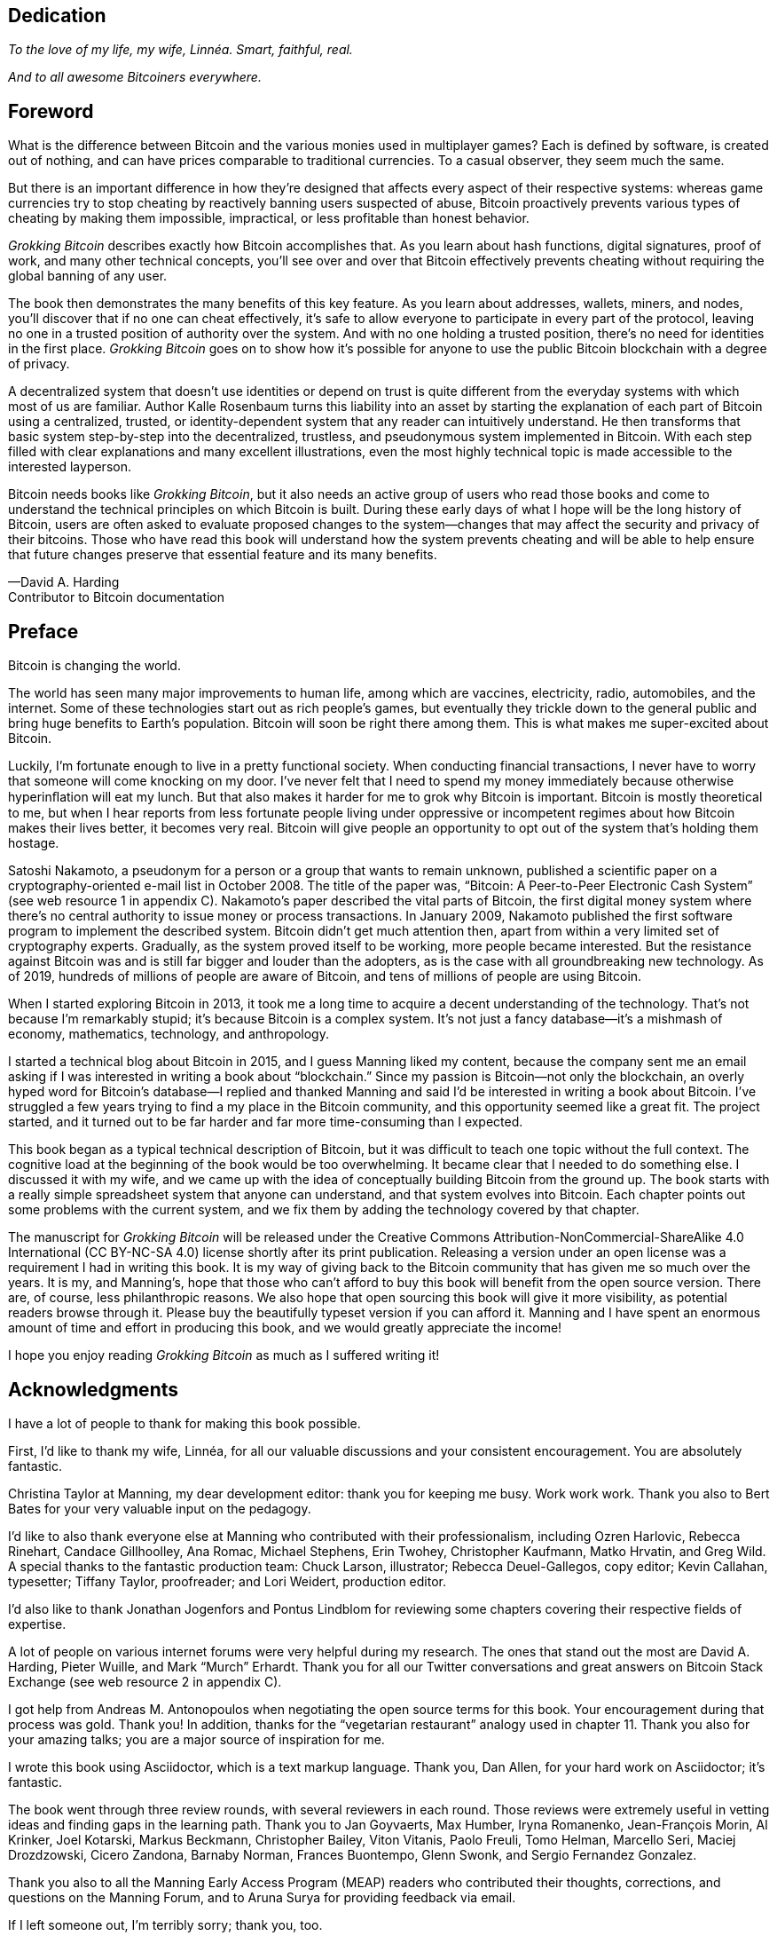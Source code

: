 [dedication]
== Dedication

_To the love of my life, my wife, Linnéa. Smart, faithful, real._

_And to all awesome Bitcoiners everywhere._

[preface]
== Foreword
:imagedir: {baseimagedir}/fm

What is the difference between Bitcoin and the various monies used in
multiplayer games? Each is defined by software, is created out of
nothing, and can have prices comparable to traditional currencies. 
To a casual observer, they seem much the same.

But there is an important difference in how they’re designed that affects
every aspect of their respective systems: whereas game currencies try to
stop cheating by reactively banning users suspected of abuse, Bitcoin
proactively prevents various types of cheating by making them
impossible, impractical, or less profitable than honest behavior.

_Grokking Bitcoin_ describes exactly how Bitcoin accomplishes that. As
you learn about hash functions, digital signatures, proof of work, and
many other technical concepts, you’ll see over and over that Bitcoin
effectively prevents cheating without requiring the global banning of any
user.

The book then demonstrates the many benefits of this key feature. As you
learn about addresses, wallets, miners, and nodes, you’ll discover that
if no one can cheat effectively, it’s safe to allow everyone to
participate in every part of the protocol, leaving no one in a trusted
position of authority over the system. And with no one holding a trusted
position, there’s no need for identities in the first place. _Grokking
Bitcoin_ goes on to show how it’s possible for anyone to use 
the public Bitcoin blockchain with a degree of privacy.

A decentralized system that doesn’t use identities or depend on trust is
quite different from the everyday systems with which most of us are
familiar. Author Kalle Rosenbaum turns this liability into an asset by
starting the explanation of each part of Bitcoin using a centralized,
trusted, or identity-dependent system that any reader can intuitively
understand. He then transforms that basic system step-by-step into the
decentralized, trustless, and pseudonymous system implemented in
Bitcoin. With each step filled with clear explanations and many excellent
illustrations, even the most highly technical topic is made accessible
to the interested layperson.

Bitcoin needs books like _Grokking Bitcoin_, but it also needs an active
group of users who read those books and come to understand the technical
principles on which Bitcoin is built. During these early days 
of what I hope will be the long history of Bitcoin, users are often
asked to evaluate proposed changes to the system—changes that may affect
the security and privacy of their bitcoins. Those who have read this
book will understand how the system prevents cheating and will be able
to help ensure that future changes preserve that essential feature and
its many benefits.

—David A. Harding +
Contributor to Bitcoin documentation

[preface]
== Preface

Bitcoin is changing the world.

The world has seen many major improvements to human life, among which
are vaccines, electricity, radio, automobiles, and the internet. Some of
these technologies start out as rich people’s games, but eventually they
trickle down to the general public and bring huge benefits to Earth’s
population. Bitcoin will soon be right there among them. This is what
makes me super-excited about Bitcoin.

Luckily, I’m fortunate enough to live in a pretty functional society.
When conducting financial transactions, I never have to worry that
someone will come knocking on my door. I’ve never felt that I need to
spend my money immediately because otherwise hyperinﬂation will eat my
lunch. But that also makes it harder for me to grok why Bitcoin is
important. Bitcoin is mostly theoretical to me, but when I hear reports
from less fortunate people living under oppressive or incompetent
regimes about how Bitcoin makes their lives better, it becomes very
real. Bitcoin will give people an opportunity to opt out of the system
that’s holding them hostage.

Satoshi Nakamoto, a pseudonym for a person or a group that wants to
remain unknown, published a scientific paper on a cryptography-oriented
e-mail list in October 2008. The title of the paper was, “Bitcoin: A
Peer-to-Peer Electronic Cash System” (see web resource 1 in appendix C).
Nakamoto’s paper described the vital parts of Bitcoin, the first digital
money system where there’s no central authority to issue money or
process transactions. In January 2009, Nakamoto published the first
software program to implement the described system. Bitcoin didn’t get
much attention then, apart from within a very limited set of
cryptography experts. Gradually, as the system proved itself to be
working, more people became interested. But the resistance against
Bitcoin was and is still far bigger and louder than the adopters, as is
the case with all groundbreaking new technology. As of 2019, hundreds of
millions of people are aware of Bitcoin, and tens of millions of people
are using Bitcoin.

When I started exploring Bitcoin in 2013, it took me a long time to
acquire a decent understanding of the technology. That’s not because I’m
remarkably stupid; it’s because Bitcoin is a complex system. It’s not
just a fancy database—it’s a mishmash of economy, mathematics,
technology, and anthropology.

I started a technical blog about Bitcoin in 2015, and I guess Manning
liked my content, because the company sent me an email asking if I was
interested in writing a book about “blockchain.” Since my passion is
Bitcoin—not only the blockchain, an overly hyped word for Bitcoin’s
database—I replied and thanked Manning and said I’d be interested in
writing a book about Bitcoin. I’ve struggled a few years trying to find
a my place in the Bitcoin community, and this opportunity seemed like a
great fit. The project started, and it turned out to be far harder and
far more time-consuming than I expected.

This book began as a typical technical description of Bitcoin, but it
was difficult to teach one topic without the full context. The cognitive
load at the beginning of the book would be too overwhelming. It became
clear that I needed to do something else. I discussed it with my wife,
and we came up with the idea of conceptually building Bitcoin from the
ground up. The book starts with a really simple spreadsheet system that
anyone can understand, and that system evolves into Bitcoin. Each
chapter points out some problems with the current system, and we fix them
by adding the technology covered by that chapter.

The manuscript for _Grokking Bitcoin_ will be released under the
Creative Commons Attribution-NonCommercial-ShareAlike 4.0 International
(CC BY-NC-SA 4.0) license shortly after its print publication. Releasing
a version under an open license was a requirement I had in writing this
book. It is my way of giving back to the Bitcoin community that has
given me so much over the years. It is my, and Manning’s, hope that
those who can’t afford to buy this book will benefit from the open
source version. There are, of course, less philanthropic reasons. We
also hope that open sourcing this book will give it more visibility, as
potential readers browse through it. Please buy the beautifully typeset
version if you can afford it. Manning and I have spent an enormous
amount of time and effort in producing this book, and we would greatly
appreciate the income!

I hope you enjoy reading _Grokking Bitcoin_ as much as I suffered 
writing it!

[dedication]
== Acknowledgments

I have a lot of people to thank for making this book possible.

First, I’d like to thank my wife, Linnéa, for all our valuable
discussions and your consistent encouragement. You are absolutely
fantastic.

Christina Taylor at Manning, my dear development editor: thank you for
keeping me busy. Work work work. Thank you also to Bert Bates for your
very valuable input on the pedagogy.

I’d like to also thank everyone else at Manning who contributed with
their professionalism, including Ozren Harlovic, Rebecca Rinehart,
Candace Gillhoolley, Ana Romac, Michael Stephens, Erin Twohey,
Christopher Kaufmann, Matko Hrvatin, and Greg Wild. A special thanks to
the fantastic production team: Chuck Larson, illustrator; Rebecca
Deuel-Gallegos, copy editor; Kevin Callahan, typesetter; 
Tiffany Taylor, proofreader; and Lori Weidert, production editor.

I’d also like to thank Jonathan Jogenfors and Pontus Lindblom for
reviewing some chapters covering their respective fields of expertise.

A lot of people on various internet forums were very helpful during my
research. The ones that stand out the most are David A. Harding, Pieter
Wuille, and Mark “Murch” Erhardt. Thank you for all our Twitter
conversations and great answers on Bitcoin Stack Exchange (see web
resource 2 in appendix C).

I got help from Andreas M. Antonopoulos when negotiating the open source
terms for this book. Your encouragement during that process was gold.
Thank you! In addition, thanks for the “vegetarian restaurant” analogy
used in chapter 11. Thank you also for your amazing talks; you are a
major source of inspiration for me.

I wrote this book using Asciidoctor, which is a text markup language.
Thank you, Dan Allen, for your hard work on Asciidoctor; it’s fantastic.

The book went through three review rounds, with several reviewers in
each round. Those reviews were extremely useful in vetting ideas and
finding gaps in the learning path. Thank you to Jan Goyvaerts, Max
Humber, Iryna Romanenko, Jean-François Morin, Al Krinker, Joel Kotarski,
Markus Beckmann, Christopher Bailey, Viton Vitanis, Paolo Freuli, Tomo
Helman, Marcello Seri, Maciej Drozdzowski, Cicero Zandona, Barnaby
Norman, Frances Buontempo, Glenn Swonk, and Sergio Fernandez Gonzalez.

Thank you also to all the Manning Early Access Program (MEAP) readers
who contributed their thoughts, corrections, and questions on the
Manning Forum, and to Aruna Surya for providing feedback via email.

If I left someone out, I’m terribly sorry; thank you, too.

[preface]
== About this book

The primary goal of this book is for you to be able to decide for
yourself whether you trust Bitcoin. On the way to that goal, you’ll
learn a number of Bitcoin concepts—such as digital signatures, proof of
work, and peer-to-peer networks—on a pretty deep level. Some secondary
goals fall out naturally:

* Install and use a Bitcoin wallet on your phone and understand what
you’re doing.

* Engage in technical Bitcoin discussions.

* Make informed decisions about how to store your private keys depending
on the number of bitcoins stored and the required level of security and
convenience.

* Run a full Bitcoin node to engage in financial transactions without
trusting a third party.

* See through extraordinary claims made by scammers, deceivers, and conmen
who are piggybacking on Bitcoin’s success. Be careful out there!

=== Who should read this book

This book is intended for technically interested people who want to 
understand Bitcoin on a deep technical level. The book doesn’t require
any programming skills, but a basic understanding of some technical
concepts is beneficial—for example, databases, computer networks,
computer programs, and web servers. A little math background can be
useful too, but it’s certainly not required.

=== How this book is organized: A roadmap

This book consists of 11 chapters and 3 appendices:

* <<ch01>> is an overview of Bitcoin. You’ll learn what Bitcoin is, why
it matters, and roughly how it operates.

* <<ch02>> discusses cryptographic hash functions and digital signatures.
These are the fundamental building blocks needed for the rest of this
book. I also lay the groundwork for a fictive money system, the cookie
token spreadsheet, that we’ll build on in chapters 2–8.

* <<ch03>> covers addresses. When you send bitcoins, you send them to the
recipient’s Bitcoin address. What are Bitcoin addresses, why are they
needed, and how are they created and used?

* <<ch04>> goes through how a Bitcoin wallet keeps track of your secret
keys and how multiple secret keys can be generated from a single huge
random number called a seed. Backups are also discussed in detail.

* <<ch05>> explores the anatomy of a Bitcoin transaction and how
transactions are digitally signed and processed.

* <<ch06>> discusses the blockchain: the database where transactions are
stored. We walk through how the blockchain is structured and how it
enables the use of so-called lightweight wallets.

* <<ch07>> covers proof of work, which is used to select who gets to add
new transactions to the blockchain. This process, called mining, is what
keeps your bitcoins secure in the blockchain.

* <<ch08>> explores the Bitcoin network. Bitcoin has no central point of
control, and you’ll see how that’s possible with a peer-to-peer network.
I also explain how to take active part in the Bitcoin network by running
your own node.

* <<ch09>> revisits transactions. We circle back to discover some bells
and whistles that are important for various applications.

* <<ch10>> introduces segregated witness. Bitcoin was upgraded with
major improvements to transaction reliability, verification efficiency,
and blockchain capacity in 2017, and this chapter gives you all the
details.

* <<ch11>> goes through soft forks and hard forks and how Bitcoin can be
safely upgraded using a soft fork together with a careful deployment
plan.

I suggest that you read chapters 2–8, where we’ll build the cookie token
system from the ground up, sequentially. Each chapter adds a technology
to the system to solve a specific problem, and by chapter 8, we’ll have
built Bitcoin. Chapters 9, 10, and 11 can be read out of order, but I
recommend reading chapter 11 carefully, because it covers the essence of
Bitcoin. If you get chapter 11, you’re grokking Bitcoin.

****
image::style/images/periscope.svg[]
****

I reuse some overview figures from <<ch01>> every now and then
throughout the book to help you with orientation, both in chapter
intros and embedded in the chapters. It’s easy to lose track of the
big picture and the goal of the current topic; look for the periscope
and section headers like “Where were we?”

Each chapter, except <<ch01>>, contains exercises. They’re there for
you to assess your skills. Each batch of exercises is divided into an
easier section called “Warm up,” used for shorter fact checks; and a
tougher section, “Dig in,” that requires more thinking. Some of the
exercises in the “Dig in” sections are dreadfully difficult, so if you
get stuck, please consult <<app2>> for answers.

=== Code conventions

There’s not much code in this book. None, actually. But there are some
Linux commands in <<ch08>> and <<app1>>. A command is prefixed by a
dollar sign and a space, as follows:

----
$ cd ~/.bitcoin
----

When a command is too long to fit on a single line, we break the line
with a backslash `\` and indent the next line by four characters, as
follows:

----
$ ./bitcoin-cli getrawtransaction \
    30bca6feaf58b811c1c36a65c287f4bd393770c23a4cc63c0be00f28f62ef170 1
----

[.movingtarget]
Backslashes can be used to write commands across multiple lines in
most Linux command-line interpreters, so you can copy and paste such
commands into your terminal. Lines of output from commands aren’t
broken with backslashes; they’re instead wrapped as needed using a
line break arrow as follows:

----
{"result":"000000000019d6689c085ae165831e934ff763ae46a2a6c172b3f1b60a8ce26f", "error":null,"id":"1"}
----

Throughout the book, data is written in a `fixed-width` font: for
example, `7af24c99`. I usually don’t explicitly write out what encoding
is used (decimal numbers, hexadecimal strings, base64 strings, base58
strings, and so forth), because it’s often obvious from the context.

=== liveBook discussion forum

Purchase of _Grokking Bitcoin_ includes free access to a private web
forum run by Manning Publications where you can make comments about
the book, ask technical questions, and receive help from the author
and from other users. To access the forum, go to
https://livebook.manning.com/\#!/book/grokking-bitcoin/discussion. You
can also learn more about Manning’s forums and the rules of conduct at
https://livebook.manning.com/#!/discussion.

Manning’s commitment to our readers is to provide a venue where a
meaningful dialogue between individual readers, and between readers and
the author can take place. It is not a commitment to any specific amount
of participation on the part of the author, whose contribution to the
forum remains voluntary (and unpaid). We suggest you try asking the
author some challenging questions lest his interest stray! The forum and
the archives of previous discussions will be accessible from the
publisher’s website as long as the book is in print.

=== Other author resources

If you have specific questions about Bitcoin that you didn’t find the
answer to in this book, I recommend Bitcoin Stack Exchange
(<<web-stackexchange>>), which is a platform for questions and answers
where good answers are up-voted by readers.

I also recommend the Bitcoin Developer Reference (<<web-dev-ref>>),
for more comprehensive documentation of Bitcoin.

The Bitcoin Core source code (<<web-bitcoin-source>>) is the most
accurate source of information. It’s the reference implementation of
the Bitcoin protocol, and reading that source code is sometimes the
only way to find answers to questions.

If you want to search the contents of this book online, I recommend
working with the source code available at <<web-book-source>>. It will
be released at the latest 90 days after the book is published.

[preface]
== About the author

****
image::{imagedir}/kalle.jpg[]
****

Kalle Rosenbaum has worked as a software developer for 20 years. His
passion for Bitcoin began in 2013 and has continued uninterrupted. Kalle
started a Bitcoin consultancy company in 2015 and has worked in the
Bitcoin industry since then. He also writes a technical blog that
explains various technical Bitcoin topics, such as block-propagation
improvements, sidechains, and replace-by-fee. The purpose of the blog is
to teach himself and let others benefit, too.
